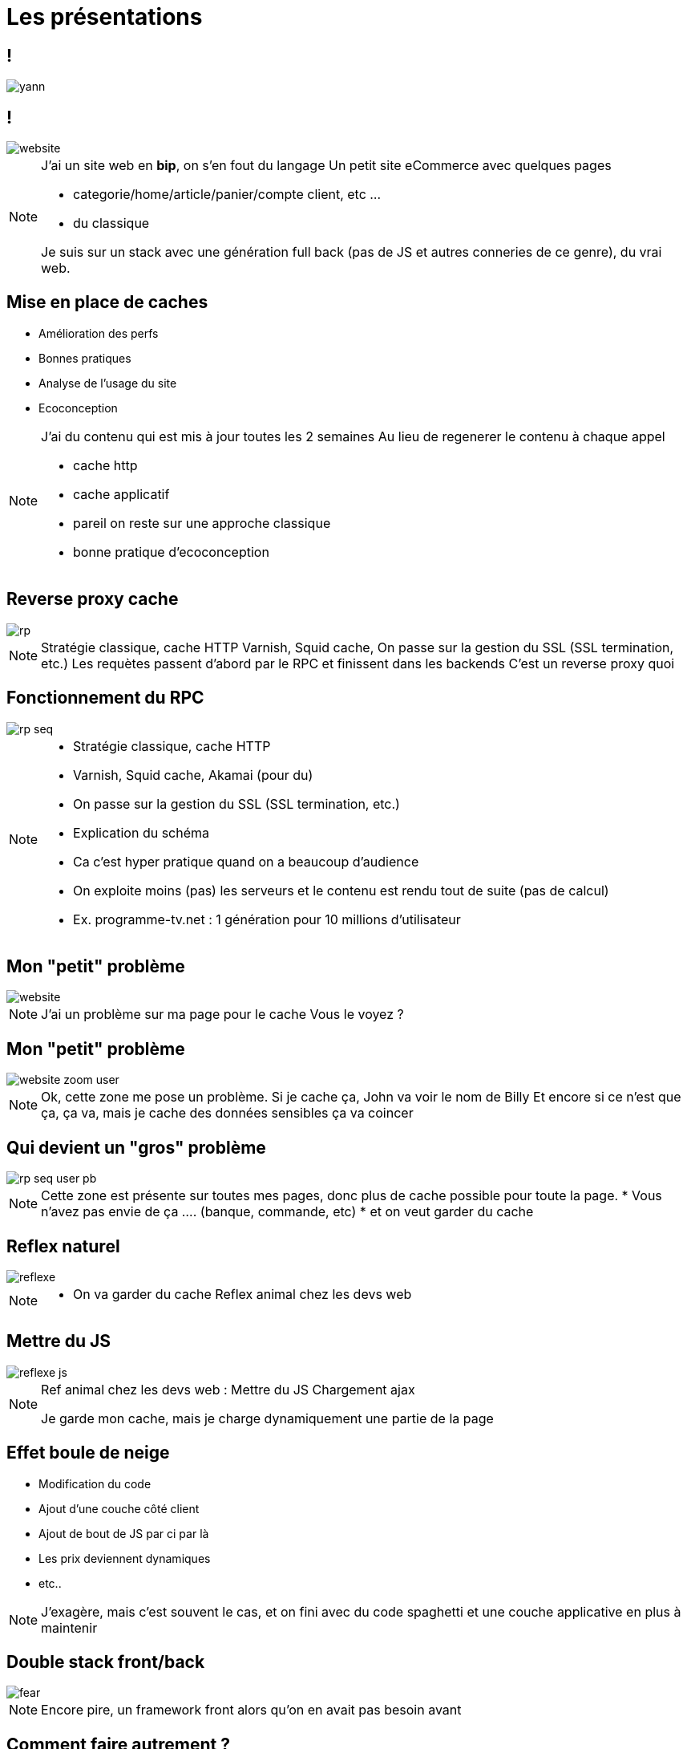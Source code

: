= Les présentations
:imagesdir: assets/default/images

== !

image::yann.png[]

== !

image::website.png[]

[NOTE.speaker]
====
J'ai un site web en **bip**, on s'en fout du langage
Un petit site eCommerce avec quelques pages

* categorie/home/article/panier/compte client, etc ...
* du classique

Je suis sur un stack avec une génération full back (pas de JS et autres conneries de ce genre), du vrai web.
====

== Mise en place de caches

* Amélioration des perfs
* Bonnes pratiques
* Analyse de l'usage du site
* Ecoconception

[NOTE.speaker]
====
J'ai du contenu qui est mis à jour toutes les 2 semaines
Au lieu de regenerer le contenu à chaque appel

* cache http
* cache applicatif
* pareil on reste sur une approche classique
* bonne pratique d'ecoconception
====

== Reverse proxy cache

image::rp.png[]

[NOTE.speaker]
====
Stratégie classique, cache HTTP
Varnish, Squid cache,
On passe sur la gestion du SSL (SSL termination, etc.)
Les requètes passent d'abord par le RPC et finissent dans les backends
C'est un reverse proxy quoi
====

== Fonctionnement du RPC

image::rp-seq.png[]


[NOTE.speaker]
====
* Stratégie classique, cache HTTP
* Varnish, Squid cache, Akamai (pour du)
* On passe sur la gestion du SSL (SSL termination, etc.)
* Explication du schéma
* Ca c'est hyper pratique quand on a beaucoup d'audience
* On exploite moins (pas) les serveurs et le contenu est rendu tout de suite (pas de calcul)
* Ex. programme-tv.net : 1 génération pour 10 millions d'utilisateur
====

== Mon "petit" problème

image::website.png[]

[NOTE.speaker]
====
J'ai un problème sur ma page pour le cache
Vous le voyez ?
====

== Mon "petit" problème

image::website-zoom-user.png[]

[NOTE.speaker]
====
Ok, cette zone me pose un problème.
Si je cache ça, John va voir le nom de Billy
Et encore si ce n'est que ça, ça va, mais je cache des données sensibles ça va coincer
====

== Qui devient un "gros" problème

image::rp-seq-user-pb.png[]

[NOTE.speaker]
====
Cette zone est présente sur toutes mes pages, donc plus de cache possible pour toute la page.
* Vous n'avez pas envie de ça .... (banque, commande, etc)
* et on veut garder du cache
====

[transition="slide-in fade-out"]
== Reflex naturel

image::reflexe.png[]

[NOTE.speaker]
====
* On va garder du cache
Reflex animal chez les devs web
====

[transition="fade-in slide-out"]
== Mettre du JS

image::reflexe-js.png[]

[NOTE.speaker]
====
Ref animal chez les devs web :
Mettre du JS
Chargement ajax

Je garde mon cache, mais je charge dynamiquement une partie de la page
====

== Effet boule de neige

* Modification du code
* Ajout d'une couche côté client
* Ajout de bout de JS par ci par là
* Les prix deviennent dynamiques
* etc..

[NOTE.speaker]
====
J'exagère, mais c'est souvent le cas, et on fini avec du code spaghetti et une couche applicative en plus à maintenir
====

== Double stack front/back

image::fear.png[]

[NOTE.speaker]
====
Encore pire, un framework front alors qu'on en avait pas besoin avant
====

== Comment faire autrement ?

[NOTE.speaker]
====
Y'a probablement moyen de s'en sortir avec autre chose
Qu'on a déjà dans notre stack
Vous me voyez venir, je suis sur
====

== Une solution : Les ESI

[NOTE.speaker]
====
Mais avant ça, il faut reprendre quelques bases.
====
